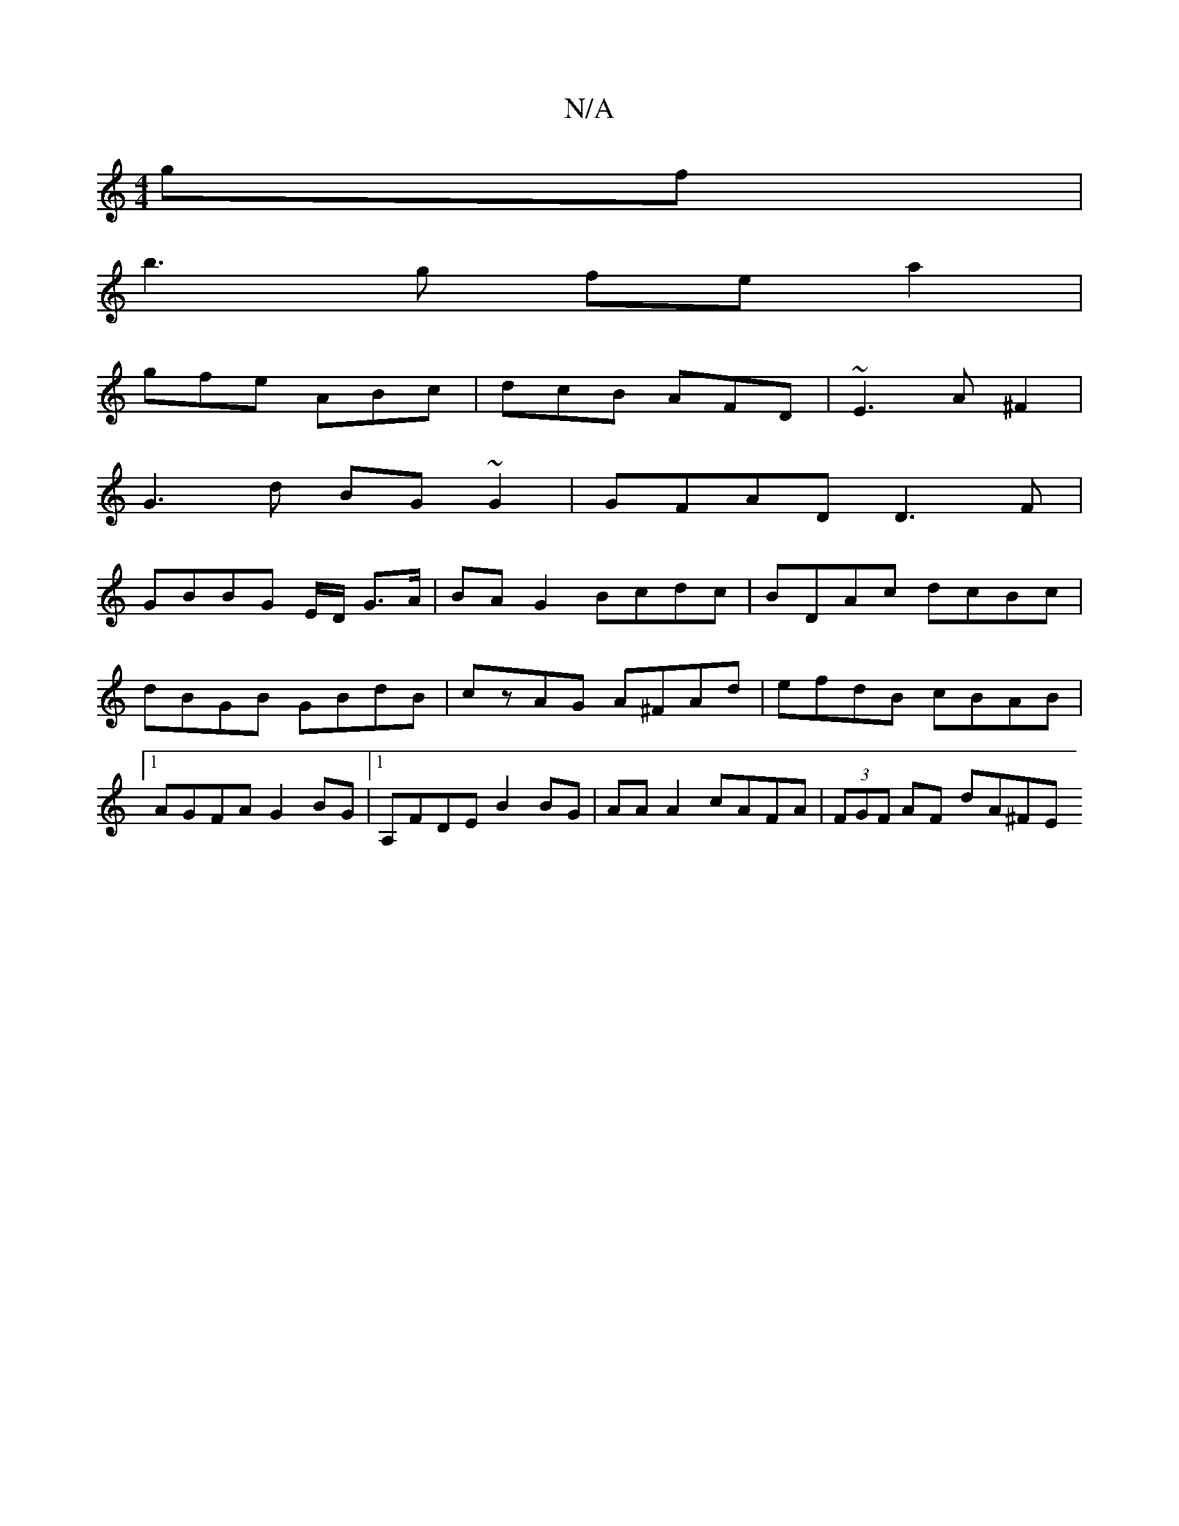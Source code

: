 X:1
T:N/A
M:4/4
R:N/A
K:Cmajor
gf |
b3 g fe a2|
gfe ABc|dcB AFD|~E3A ^F2|
G3 d BG ~G2|GFAD D3F |
GBBG E/2D/2 G>A | BA G2 Bcdc | BDAc dcBc | dBGB GBdB | czAG A^FAd | efdB cBAB |1 AGFA G2BG |1 A,FDE B2 BG | AA A2 cAFA |(3FGF AF dA^FE